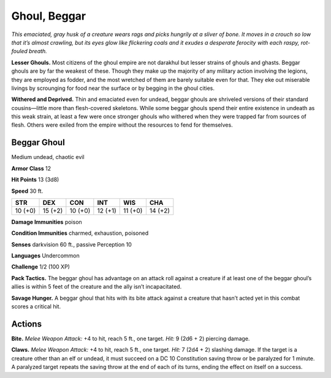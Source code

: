 
.. _tob:beggar-ghoul:

Ghoul, Beggar
-------------

*This emaciated, gray husk of a creature wears rags and picks
hungrily at a sliver of bone. It moves in a crouch so low that it’s
almost crawling, but its eyes glow like flickering coals and it exudes
a desperate ferocity with each raspy, rot-fouled breath.*

**Lesser Ghouls.** Most citizens of the ghoul empire are not
darakhul but lesser strains of ghouls and ghasts. Beggar
ghouls are by far the weakest of these.
Though they make up the majority of any
military action involving the legions, they
are employed as fodder, and the most
wretched of them are barely suitable even
for that. They eke out miserable livings by
scrounging for food near the surface or
by begging in the ghoul cities.

**Withered and Deprived.** Thin
and emaciated even for undead,
beggar ghouls are shriveled versions
of their standard cousins—little more than
flesh-covered skeletons. While some beggar
ghouls spend their entire existence in undeath as
this weak strain, at least a few were once stronger ghouls who
withered when they were trapped far from sources of flesh.
Others were exiled from the empire without the resources to
fend for themselves.

Beggar Ghoul
~~~~~~~~~~~~

Medium undead, chaotic evil

**Armor Class** 12

**Hit Points** 13 (3d8)

**Speed** 30 ft.

+-----------+-----------+-----------+-----------+-----------+-----------+
| STR       | DEX       | CON       | INT       | WIS       | CHA       |
+===========+===========+===========+===========+===========+===========+
| 10 (+0)   | 15 (+2)   | 10 (+0)   | 12 (+1)   | 11 (+0)   | 14 (+2)   |
+-----------+-----------+-----------+-----------+-----------+-----------+

**Damage Immunities** poison

**Condition Immunities** charmed, exhaustion, poisoned

**Senses** darkvision 60 ft., passive Perception 10

**Languages** Undercommon

**Challenge** 1/2 (100 XP)

**Pack Tactics.** The beggar ghoul has advantage on an attack roll
against a creature if at least one of the beggar ghoul’s allies is
within 5 feet of the creature and the ally isn’t incapacitated.

**Savage Hunger.** A beggar ghoul that hits with its bite attack
against a creature that hasn’t acted yet in this combat scores a
critical hit.

Actions
~~~~~~~

**Bite.** *Melee Weapon Attack:* +4 to hit, reach 5 ft., one target. *Hit:*
9 (2d6 + 2) piercing damage.

**Claws.** *Melee Weapon Attack:* +4 to hit, reach 5 ft., one target.
*Hit:* 7 (2d4 + 2) slashing damage. If the target is a creature
other than an elf or undead, it must succeed on a DC 10
Constitution saving throw or be paralyzed for 1 minute. A
paralyzed target repeats the saving throw at the end of each of
its turns, ending the effect on itself on a success.
